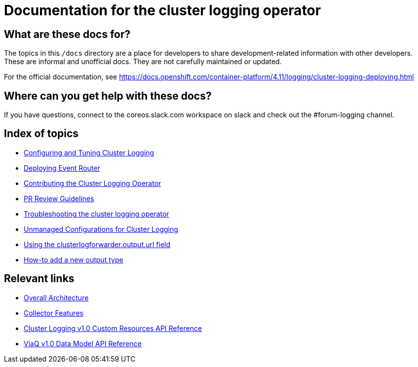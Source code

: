 = Documentation for the cluster logging operator

== What are these docs for?

The topics in this `/docs` directory are a place for developers to share development-related information with other developers.
These are informal and unofficial docs. They are not carefully maintained or updated.

For the official documentation, see https://docs.openshift.com/container-platform/4.11/logging/cluster-logging-deploying.html

== Where can you get help with these docs?

If you have questions, connect to the coreos.slack.com workspace on slack and check out the #forum-logging channel.

== Index of topics

* link:administration/configuration.md[Configuring and Tuning Cluster Logging]
* link:administration/deploy-event-router.md[Deploying Event Router]
* link:contributing/README.md[Contributing the Cluster Logging Operator]
* link:contributing/REVIEW.md[PR Review Guidelines]
* link:administration/troubleshooting.md[Troubleshooting the cluster logging operator]
* link:administration/unmanaged_configuration.md[Unmanaged Configurations for Cluster Logging]
* link:administration/output_url_field.md[Using the clusterlogforwarder.output.url field]
* link:contributing/how-to-add-new-output.md[How-to add a new output type]

== Relevant links

* https://viaq.github.io/documentation/[Overall Architecture]
* link:features/collection.adoc[Collector Features]
* link:reference/operator/api.adoc[Cluster Logging v1.0 Custom Resources API Reference]
* link:reference/datamodels/viaq/v1.adoc[ViaQ v1.0 Data Model API Reference]